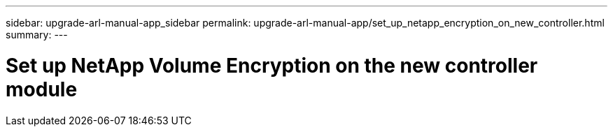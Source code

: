 ---
sidebar: upgrade-arl-manual-app_sidebar
permalink: upgrade-arl-manual-app/set_up_netapp_encryption_on_new_controller.html
summary:
---

= Set up NetApp Volume Encryption on the new controller module
:hardbreaks:
:nofooter:
:icons: font
:linkattrs:
:imagesdir: ./media/

[.lead]
